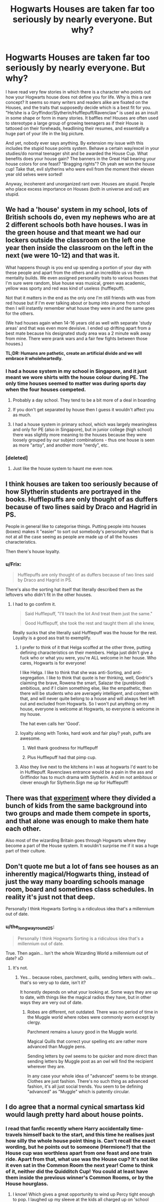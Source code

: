 #+TITLE: Hogwarts Houses are taken far too seriously by nearly everyone. But why?

* Hogwarts Houses are taken far too seriously by nearly everyone. But why?
:PROPERTIES:
:Author: DevoidOfVoid
:Score: 49
:DateUnix: 1475914669.0
:DateShort: 2016-Oct-08
:FlairText: Discussion
:END:
I have read very few stories in which there is a character who points out how your Hogwarts house does not define you for life. Why is this a rare concept? It seems so many writers and readers alike are fixated on the Houses, and the traits that supposedly decide which is a best fit for you. "He/she is a Gryffindor/Slytherin/Hufflepuff/Ravenclaw" is used as an insult in some shape or form in many stories. It baffles me! Houses are often used to stereotype a large group of growing teenagers as if their House is tattooed on their foreheads, headlining their resumes, and essentially a huge part of your life in the big picture.

And yet, nobody ever says anything. By extension my issue with this includes the stupid house points system. Behave a certain way/excel in your studies/do normal teenager shit and be awarded the House Cup. What benefits does your house gain? The banners in the Great Hall bearing your house colors for one feast? "Bragging rights"? Oh yeah we won the house cup! Take that, evil slytherins who were evil from the moment their eleven year old selves were sorted!

Anyway, incoherent and unorganized rant over. Houses are stupid. People who place excess importance on Houses (both in universe and out) are stupid.


** We had a 'house' system in my school, lots of British schools do, even my nephews who are at 2 different schools both have houses. I was in the green house and that meant we had our lockers outside the classroom on the left one year then inside the classroom on the left in the next (we were 10-12) and that was it.

What happens though is you end up spending a portion of your day with these people and apart from the others and an incredible us vs them mentality builds. We even assigned personality traits to various houses that I'm sure were random, blue house was musical, green was academic, yellow was sporty and red was kind of useless (hufflepuff).

Not that it matters in the end as the only one I'm still friends with was from red house but if I'm ever talking about or bump into anyone from school then I will instantly remember what house they were in and the same goes for the others.

(We had houses again when 14-16 years old as well with separate 'study areas' and that was even more devisive. I ended up drifting apart from a best mate because his designated study area was a 2 minute walk away from mine. There were prank wars and a fair few fights between those houses.)

*TL;DR: Humans are pathetic, create an artificial divide and we will embrace it wholeheartedly.*
:PROPERTIES:
:Author: Ch1pp
:Score: 57
:DateUnix: 1475924583.0
:DateShort: 2016-Oct-08
:END:

*** I had a house system in my school in Singapore, and it just meant we wore shirts with the house colour during PE. The only time houses seemed to matter was during sports day when the four houses competed.
:PROPERTIES:
:Author: solarwings
:Score: 14
:DateUnix: 1475935000.0
:DateShort: 2016-Oct-08
:END:

**** Probably a day school. They tend to be a bit more of a deal in boarding
:PROPERTIES:
:Author: chaosattractor
:Score: 9
:DateUnix: 1475937624.0
:DateShort: 2016-Oct-08
:END:


**** If you don't get separated by house then I guess it wouldn't affect you as much.
:PROPERTIES:
:Author: Ch1pp
:Score: 5
:DateUnix: 1475941893.0
:DateShort: 2016-Oct-08
:END:


**** I had a house system in primary school, which was largely meaningless and only for PE (also in Singapore), but in junior college (high school) there was slightly more meaning to the houses because they were loosely grouped by our subject combinations - thus one house is seen as more "artsy", and another more "nerdy", etc.
:PROPERTIES:
:Author: fuurin
:Score: 2
:DateUnix: 1476012113.0
:DateShort: 2016-Oct-09
:END:


*** [deleted]
:PROPERTIES:
:Score: 6
:DateUnix: 1475969269.0
:DateShort: 2016-Oct-09
:END:

**** Just like the house system to haunt me even now.
:PROPERTIES:
:Author: Ch1pp
:Score: 4
:DateUnix: 1475979278.0
:DateShort: 2016-Oct-09
:END:


** I think houses are taken too seriously because of how Slytherin students are portrayed in the books. Hufflepuffs are only thought of as duffers because of two lines said by Draco and Hagrid in PS.

People in general like to categorise things. Putting people into houses (boxes) makes it "easier" to sort out somebody's personality when that is not at all the case seeing as people are made up of all the houses characteristics.

Then there's house loyalty.
:PROPERTIES:
:Author: HateIsExhausting
:Score: 47
:DateUnix: 1475917017.0
:DateShort: 2016-Oct-08
:END:

*** u/Frix:
#+begin_quote
  Hufflepuffs are only thought of as duffers because of two lines said by Draco and Hagrid in PS.
#+end_quote

There's also the sorting hat itself that literally described them as the leftovers who didn't fit in the other houses.
:PROPERTIES:
:Author: Frix
:Score: 28
:DateUnix: 1475925899.0
:DateShort: 2016-Oct-08
:END:

**** I had to go confirm it.

#+begin_quote
  Said Hufflepuff, "I'll teach the lot And treat them just the same."

  Good Hufflepuff, she took the rest and taught them all she knew,
#+end_quote

Really sucks that she literally said Hufflepuff was the house for the rest. Loyalty is a good ass trait to exemplify.
:PROPERTIES:
:Score: 41
:DateUnix: 1475928065.0
:DateShort: 2016-Oct-08
:END:

***** I prefer to think of it that Helga scoffed at the other three, putting defining characteristics on their members. Helga just didn't give a fuck who or what you were, you're ALL welcome in her house. Who cares, Hogwarts is for everyone!

I like Helga. I like to think that she was anti-Sorting, and anti-segregation. I like to think that quote is her thinking, well, Godric's claiming the brave, Rowena the smart, Salazar the (pureblood) ambitious, and if I claim something else, like the empathetic, then there will be students who are averagely intelligent, and content with that, and will never quite belong to a house and will always feel left out and excluded from Hogwarts. So I won't put anything on my house, everyone is welcome at Hogwarts, so everyone is welcome in my house.

The hat even calls her 'Good'.
:PROPERTIES:
:Author: Lamenardo
:Score: 14
:DateUnix: 1475991569.0
:DateShort: 2016-Oct-09
:END:


***** loyalty along with Tonks, hard work and fair play? yeah, puffs are awesome.
:PROPERTIES:
:Author: sfjoellen
:Score: 5
:DateUnix: 1475945847.0
:DateShort: 2016-Oct-08
:END:

****** Well thank goodness for Hufflepuff
:PROPERTIES:
:Score: 2
:DateUnix: 1475960273.0
:DateShort: 2016-Oct-09
:END:


****** Plus Hufflepuff had that pimp cup.
:PROPERTIES:
:Author: laserthrasher1
:Score: 1
:DateUnix: 1475971081.0
:DateShort: 2016-Oct-09
:END:


***** Also they live next to the kitchens in I was at hogwarts I'd want to be in Hufflepuff. Ravenclaws entrance would be a pain in the ass and Griffindor has to much drama with Slytherin. And im not ambitous or clever enough for Slytherin.Sign me up for Hufflepuff!
:PROPERTIES:
:Author: juniperlei
:Score: 5
:DateUnix: 1475977017.0
:DateShort: 2016-Oct-09
:END:


** There was that [[http://www.simplypsychology.org/robbers-cave.html][experiment]] where they divided a bunch of kids from the same background into two groups and made them compete in sports, and that alone was enough to make them hate each other.

Also most of the wizarding Britain goes through Hogwarts where they become a part of the House system. It wouldn't surprise me if it was a huge part of their culture.
:PROPERTIES:
:Author: deirox
:Score: 26
:DateUnix: 1475929350.0
:DateShort: 2016-Oct-08
:END:


** Don't quote me but a lot of fans see houses as an inherently magical/Hogwarts thing, instead of just the way many boarding schools manage room, board and sometimes class schedules. In reality it's just not that deep.

Personally I think Hogwarts Sorting is a ridiculous idea that's a millennium out of date.
:PROPERTIES:
:Author: chaosattractor
:Score: 20
:DateUnix: 1475922839.0
:DateShort: 2016-Oct-08
:END:

*** u/the_long_way_round25:
#+begin_quote
  Personally I think Hogwarts Sorting is a ridiculous idea that's a millennium out of date.
#+end_quote

True. Then again... Isn't the whole Wizarding World a millennium out of date? xD
:PROPERTIES:
:Author: the_long_way_round25
:Score: 4
:DateUnix: 1475937404.0
:DateShort: 2016-Oct-08
:END:

**** It's not.
:PROPERTIES:
:Author: PsychoGeek
:Score: 5
:DateUnix: 1475962530.0
:DateShort: 2016-Oct-09
:END:

***** Yes... because robes, parchment, quills, sending letters with owls... that's so very up to date, isn't it?

It honestly depends on what your looking at. Some ways they are up to date, with things like the magical radios they have, but in other ways they are very out of date.
:PROPERTIES:
:Author: laserthrasher1
:Score: 1
:DateUnix: 1475971238.0
:DateShort: 2016-Oct-09
:END:

****** Robes are different, not outdated. There was no period of time in the Muggle world where robes were commonly worn except by clergy.

Parchment remains a luxury good in the Muggle world.

Magical Quills that correct your spelling etc are rather more advanced than Muggle pens.

Sending letters by owl seems to be quicker and more direct than sending letters by Muggle post as an owl will find the recipient wherever they are.

In any case your whole idea of "advanced" seems to be strange. Clothes are just fashion. There's no such thing as advanced fashion, it's all just social trends. You seem to be defining "advanced" as "Muggle" which is patently circular.
:PROPERTIES:
:Author: Taure
:Score: 16
:DateUnix: 1476006505.0
:DateShort: 2016-Oct-09
:END:


** I do agree that a normal cynical smartass kid would laugh pretty hard about house points.
:PROPERTIES:
:Author: sfjoellen
:Score: 6
:DateUnix: 1475917164.0
:DateShort: 2016-Oct-08
:END:

*** I read that fanfic recently where Harry accidentally time-travels himself back to the start, and this time he realises just how silly the whole house point thing is. Can't recall the exact wording, but he points out to someone (Hermione?) that the House cup was worthless apart from one feast and one train ride. Apart from that, what use was the House cup? It's not like it even sat in the Common Room the next year! Come to think of it, neither did the Quidditch Cup! You could at least have them inside the previous winner's Common Rooms, or by the House hourglass.
:PROPERTIES:
:Author: Lamenardo
:Score: 9
:DateUnix: 1475991847.0
:DateShort: 2016-Oct-09
:END:

**** I know! Which gives a great opportunity to wind up Percy tight enough to pop. I laughed up my sleeve at the kids all charged up on 'school spirit' but they did pretend it was important in the fiercest possible way.
:PROPERTIES:
:Author: sfjoellen
:Score: 3
:DateUnix: 1475992943.0
:DateShort: 2016-Oct-09
:END:

***** ha, but Harry actually got Percy to loosen up in this one! I'm pretty certain he wandered off to fight the troll, and not only persuaded Hermione and Ron to come with, but Neville and the twins, AND Percy! Same thing happened with the Mirror of Erised, he brought all four Weasleys with him. (Percy saw himself totally accepted by his family in it)
:PROPERTIES:
:Author: Lamenardo
:Score: 2
:DateUnix: 1475995187.0
:DateShort: 2016-Oct-09
:END:

****** ohh.. I do remember that one.. it was pretty good iirc. do you recall the name? I'd like to read it again.
:PROPERTIES:
:Author: sfjoellen
:Score: 1
:DateUnix: 1475998728.0
:DateShort: 2016-Oct-09
:END:

******* [deleted]
:PROPERTIES:
:Score: 2
:DateUnix: 1476002997.0
:DateShort: 2016-Oct-09
:END:

******** [[http://www.fanfiction.net/s/4536005/1/][*/Oh God Not Again!/*]] by [[https://www.fanfiction.net/u/674180/Sarah1281][/Sarah1281/]]

#+begin_quote
  So maybe everything didn't work out perfectly for Harry. Still, most of his friends survived, he'd gotten married, and was about to become a father. If only he'd have stayed away from the Veil, he wouldn't have had to go back and do everything AGAIN.
#+end_quote

^{/Site/: [[http://www.fanfiction.net/][fanfiction.net]] *|* /Category/: Harry Potter *|* /Rated/: Fiction K+ *|* /Chapters/: 50 *|* /Words/: 162,639 *|* /Reviews/: 11,085 *|* /Favs/: 14,974 *|* /Follows/: 6,048 *|* /Updated/: 12/22/2009 *|* /Published/: 9/13/2008 *|* /Status/: Complete *|* /id/: 4536005 *|* /Language/: English *|* /Genre/: Humor/Parody *|* /Characters/: Harry P. *|* /Download/: [[http://www.ff2ebook.com/old/ffn-bot/index.php?id=4536005&source=ff&filetype=epub][EPUB]] or [[http://www.ff2ebook.com/old/ffn-bot/index.php?id=4536005&source=ff&filetype=mobi][MOBI]]}

--------------

*FanfictionBot*^{1.4.0} *|* [[[https://github.com/tusing/reddit-ffn-bot/wiki/Usage][Usage]]] | [[[https://github.com/tusing/reddit-ffn-bot/wiki/Changelog][Changelog]]] | [[[https://github.com/tusing/reddit-ffn-bot/issues/][Issues]]] | [[[https://github.com/tusing/reddit-ffn-bot/][GitHub]]] | [[[https://www.reddit.com/message/compose?to=tusing][Contact]]]

^{/New in this version: Slim recommendations using/ ffnbot!slim! /Thread recommendations using/ linksub(thread_id)!}
:PROPERTIES:
:Author: FanfictionBot
:Score: 1
:DateUnix: 1476003007.0
:DateShort: 2016-Oct-09
:END:


******** thanks! i thought it might be that one, it's in the stack.

very kind of you.
:PROPERTIES:
:Author: sfjoellen
:Score: 1
:DateUnix: 1476005283.0
:DateShort: 2016-Oct-09
:END:


**** [deleted]
:PROPERTIES:
:Score: 1
:DateUnix: 1476003070.0
:DateShort: 2016-Oct-09
:END:

***** [[http://www.fanfiction.net/s/4536005/1/][*/Oh God Not Again!/*]] by [[https://www.fanfiction.net/u/674180/Sarah1281][/Sarah1281/]]

#+begin_quote
  So maybe everything didn't work out perfectly for Harry. Still, most of his friends survived, he'd gotten married, and was about to become a father. If only he'd have stayed away from the Veil, he wouldn't have had to go back and do everything AGAIN.
#+end_quote

^{/Site/: [[http://www.fanfiction.net/][fanfiction.net]] *|* /Category/: Harry Potter *|* /Rated/: Fiction K+ *|* /Chapters/: 50 *|* /Words/: 162,639 *|* /Reviews/: 11,085 *|* /Favs/: 14,974 *|* /Follows/: 6,048 *|* /Updated/: 12/22/2009 *|* /Published/: 9/13/2008 *|* /Status/: Complete *|* /id/: 4536005 *|* /Language/: English *|* /Genre/: Humor/Parody *|* /Characters/: Harry P. *|* /Download/: [[http://www.ff2ebook.com/old/ffn-bot/index.php?id=4536005&source=ff&filetype=epub][EPUB]] or [[http://www.ff2ebook.com/old/ffn-bot/index.php?id=4536005&source=ff&filetype=mobi][MOBI]]}

--------------

*FanfictionBot*^{1.4.0} *|* [[[https://github.com/tusing/reddit-ffn-bot/wiki/Usage][Usage]]] | [[[https://github.com/tusing/reddit-ffn-bot/wiki/Changelog][Changelog]]] | [[[https://github.com/tusing/reddit-ffn-bot/issues/][Issues]]] | [[[https://github.com/tusing/reddit-ffn-bot/][GitHub]]] | [[[https://www.reddit.com/message/compose?to=tusing][Contact]]]

^{/New in this version: Slim recommendations using/ ffnbot!slim! /Thread recommendations using/ linksub(thread_id)!}
:PROPERTIES:
:Author: FanfictionBot
:Score: 1
:DateUnix: 1476003091.0
:DateShort: 2016-Oct-09
:END:


** [deleted]
:PROPERTIES:
:Score: 4
:DateUnix: 1475954570.0
:DateShort: 2016-Oct-08
:END:

*** Malfoy not cunning or ambitious ? Except I suppose when he figured out how to get a pack of death eaters into a heavily guarded hogwarts, stole polyjuice potion, bought his way onto the quidditch team or enjoyed being head of unbridges inquisition. Just because his ambitions weren't noble ...
:PROPERTIES:
:Author: ggpeach
:Score: 3
:DateUnix: 1476536336.0
:DateShort: 2016-Oct-15
:END:


*** u/JoseElEntrenador:
#+begin_quote
  The question that I have is how exactly the hat determines who belongs where.
#+end_quote

My headcanon is that the hat places you based on what you value, not what you are. As a part of growing up, many people do become what they look up to (especialyl when surrounded by people with the same mindset).

That's the only way I can explain Neville, Hermione, Draco, etc (without giving the hat some "future potential seeing" power). Also the fact that the hat is supposed to find abstract qualities in 11 year olds.
:PROPERTIES:
:Author: JoseElEntrenador
:Score: 1
:DateUnix: 1477628739.0
:DateShort: 2016-Oct-28
:END:


*** Holy shit he wrote a book.
:PROPERTIES:
:Author: laserthrasher1
:Score: 0
:DateUnix: 1475971287.0
:DateShort: 2016-Oct-09
:END:


** The same reason so many people love personality quizzes - a quick way to find out things about yourself / reaffirm your beliefs about yourself, and receive a simple word/phrase/acronym that will let you identify others who have been classified similarly by the same tests.
:PROPERTIES:
:Author: fuurin
:Score: 2
:DateUnix: 1475981806.0
:DateShort: 2016-Oct-09
:END:


** I always thought houses would be a neat way for teachers to try to identify the most troublesome trait for kids. The sorting hat is just a therapy/administrative tool used to help teachers get kids the help tey need.
:PROPERTIES:
:Author: Evilsbane
:Score: 2
:DateUnix: 1475989289.0
:DateShort: 2016-Oct-09
:END:

*** relevant: [[https://www.fanfiction.net/s/10921110/1/Welcome-to-Hufflepuff]]

hehe I loved this fic.
:PROPERTIES:
:Author: Lamenardo
:Score: 3
:DateUnix: 1475992325.0
:DateShort: 2016-Oct-09
:END:


** I think it's partially exacerbated by Dumbledore himself, he was in a few instances still clearly Gryffindor biased. Snape's a pretty controversial character, but he's generally regarded as very brave by the characters, and Dumbledore actually says to him

#+begin_quote
  you know, I sometimes think we sort too soon
#+end_quote

implying that Snape was actually a Gryffindor. But Snape was a grown man, even though he was Head of it, he was well past actually being /part/ of it. The sigma of your highschool house shouldn't define you for the rest of your life. If the house sorting were random, you wouldn't have a bunch of 'evil' kids stuck in together festering, and there would probably have been less Death Eaters.
:PROPERTIES:
:Author: Lamenardo
:Score: 2
:DateUnix: 1475992752.0
:DateShort: 2016-Oct-09
:END:


** People are always tribal when they can be. It fosters a good competitive spirit. Onto why you see it so often, well partly lazy characterisation but also because people try to conform, people would change their personalities to fit the house better. The point is these kids spend nine months a year away from their families, the houses provide a new family but to fit in people pigeon-hole themselves.
:PROPERTIES:
:Author: herO_wraith
:Score: 1
:DateUnix: 1475951726.0
:DateShort: 2016-Oct-08
:END:


** It's a perspective bias. The books are told from Harry's point of view, who is a student and the houses of Hogwarts are super important to him and his peers.

I always assumed that no-one really cared all that much after school, but I agree that many authors don't seem to realize their insignificance.

One thing though:

#+begin_quote
  Oh yeah we won the house cup! Take that, evil slytherins who were evil from the moment their eleven year old selves were sorted!
#+end_quote

This is also partly JKRs fault, she didn't give many reasons to believe that Slytherin isn't "House Evil". I think the idea of a House for the ambitious and clever is great, but it's a total wasted opportunity in canon: Ambitious and clever people should realize that Civil War and Terrorism might hinder your ambitions (unless they are rape and murder).
:PROPERTIES:
:Author: Deathcrow
:Score: 1
:DateUnix: 1475959000.0
:DateShort: 2016-Oct-09
:END:

*** I retain the thought that the Slytherins are so evil because they got all the ambition and none of the cunning.
:PROPERTIES:
:Author: laserthrasher1
:Score: 1
:DateUnix: 1475971505.0
:DateShort: 2016-Oct-09
:END:


*** But perhaps their ambition was to be part of a revolution?

I always thought of the Slytherins as people who can see themself become great and try to be great through all means.

Joining Voldemort may not have been a good choise but at least they tried, most of the students that part of the brave Griffindors or the smart Ravenclaws are not known, at all, but every known deatheater have a high ranking position in the government, if they were not caught. ...Or a werewolf.

I lost track of what I was supposed to write...

What I am trying to conwey is that the best option for Slytherin was perhaps not to join Dumbledore, cause he is against what they wanted to acomplish in the first place.

The elation of them, the purebloods, in the government.
:PROPERTIES:
:Author: afferoos
:Score: 1
:DateUnix: 1487290630.0
:DateShort: 2017-Feb-17
:END:

**** u/Deathcrow:
#+begin_quote
  The elation of them, the purebloods, in the government.
#+end_quote

[I assume you meant 'elevation'?]

Which is already status quo: The Purebloods are in total control of the government already. Destabilizing said government to put in a Tyrant isn't at all conducive to ambitious goals. Not to mention that the Terrorism also destabilizes the economy.

There is very little chance to become influential under Voldemort's rule, unless you totally abandon your personal goals (which would also be anti-ambition). A proper Slytherin who seeks power would want to become Minister for Magic and not one of Voldemort's lackeys. A proper Slytherin who wants to get rich would oppose Voldemort. A proper Slytherin who wants to become popular and prominent has absolutely no reason to support Voldemort, because most people don't like Dark Wizards.

It's really dumb for an ambitious person to be a Death Eater and I'm not even getting into the whole issue with possibly dying on a failed Death Eater raid (death is also pretty bad for your ambitions).
:PROPERTIES:
:Author: Deathcrow
:Score: 1
:DateUnix: 1487325253.0
:DateShort: 2017-Feb-17
:END:


** There's actually a fairly popular Peggy Sue fanfic that lampshades the ridiculous nature of the House System.

Harry goes out of his way to lose as many House points as possible.

[[https://www.fanfiction.net/s/4536005/1/Oh-God-Not-Again]]
:PROPERTIES:
:Author: CryptidGrimnoir
:Score: 1
:DateUnix: 1475969317.0
:DateShort: 2016-Oct-09
:END:

*** is that the one where he sits with the Slytherins and bitches about AD's last minute points? that part I liked.
:PROPERTIES:
:Author: sfjoellen
:Score: 1
:DateUnix: 1475999130.0
:DateShort: 2016-Oct-09
:END:

**** Yes.

It's also the one where Sirius is made History of Magic Professor and rewards 50 points to anyone who says "Voldemort" without flinching.
:PROPERTIES:
:Author: CryptidGrimnoir
:Score: 2
:DateUnix: 1476014642.0
:DateShort: 2016-Oct-09
:END:


** I think they're taken so seriously for two reasons.

One would be how serious they are in the books. In the books, McGonagall describes them as family, and you never see Harry really having any friends outside of Gryffindor.

I think the second reason would be that fanfics started with the houses being serious, and got bigger and bigger due to copiers, reducing the ones where it's not that serious to few and far between.
:PROPERTIES:
:Author: laserthrasher1
:Score: 1
:DateUnix: 1475971049.0
:DateShort: 2016-Oct-09
:END:


** Abolishing the houses is a common subplot in fix-it fics like the first few chapters of Marriage Law Revolution.
:PROPERTIES:
:Author: MacsenWledig
:Score: 0
:DateUnix: 1475922365.0
:DateShort: 2016-Oct-08
:END:

*** That's... kind of stupid. Lot's a british schools have house systems. I would just get rid of the damn hat. Who gives an actual fuck if a kid is brave? Who care's if they're ambitious? God damn, just randomize the little midgets.
:PROPERTIES:
:Author: laserthrasher1
:Score: 2
:DateUnix: 1475971368.0
:DateShort: 2016-Oct-09
:END:

**** :(
:PROPERTIES:
:Author: --TheSortingHat--
:Score: 1
:DateUnix: 1476681046.0
:DateShort: 2016-Oct-17
:END:


** I think people just need to Overhaul the house system. Gryffindor/Slytherin/Hufflepuff/Ravenclaw, all these houses need to mean something. (Also think the mascots of the houses need to change, Dragon/Basilisk for Slytherin, Griffin/Phoenix for Gryffindor, Fairy for Hufflepuff, Sphinx/Centaur for Ravenclaw.
:PROPERTIES:
:Score: -4
:DateUnix: 1475932483.0
:DateShort: 2016-Oct-08
:END:

*** They don't really need to mean anything. The Houses at my school meant jack diddly squat and we got along just fine.
:PROPERTIES:
:Author: chaosattractor
:Score: 13
:DateUnix: 1475937738.0
:DateShort: 2016-Oct-08
:END:

**** It's a magical school smart one, of course they need to mean something. Are you that stupid to think that a magical school would implement a house system just so they can be like their muggle counterpart? Of course not.
:PROPERTIES:
:Score: -17
:DateUnix: 1475945427.0
:DateShort: 2016-Oct-08
:END:

***** And it's exactly this thinking that circles round to OP's point. Congratulations, I guess.

Like I've noted elsewhere Houses are not a magical thing, any more than freaking pumpkin juice is.
:PROPERTIES:
:Author: chaosattractor
:Score: 9
:DateUnix: 1475946848.0
:DateShort: 2016-Oct-08
:END:

****** So they use a magical hat to sort them for shits and giggles?
:PROPERTIES:
:Score: -5
:DateUnix: 1475949562.0
:DateShort: 2016-Oct-08
:END:

******* I've also noted elsewhere that Sorting is stupid, and beyond that the Houses they're sorted into don't actually do anything magical.
:PROPERTIES:
:Author: chaosattractor
:Score: 4
:DateUnix: 1475949737.0
:DateShort: 2016-Oct-08
:END:

******** [removed]
:PROPERTIES:
:Score: -4
:DateUnix: 1475950478.0
:DateShort: 2016-Oct-08
:END:

********* u/denarii:
#+begin_quote
  but I guess retards litter this subreddit, so why would you be different?
#+end_quote

That's enough, keep it civil. This violates both rules 2 and 3.
:PROPERTIES:
:Author: denarii
:Score: 1
:DateUnix: 1476023089.0
:DateShort: 2016-Oct-09
:END:

********** Holy shit it's the Headmaster! Don't smite me!
:PROPERTIES:
:Author: laserthrasher1
:Score: 0
:DateUnix: 1476030150.0
:DateShort: 2016-Oct-09
:END:


********** kden.
:PROPERTIES:
:Score: 0
:DateUnix: 1476087245.0
:DateShort: 2016-Oct-10
:END:


********* I can't really disagree with their being retards on here.

I don't think the houses really mean anything magical. It's just 4 different groups that represent a different thing.
:PROPERTIES:
:Author: laserthrasher1
:Score: 0
:DateUnix: 1475971648.0
:DateShort: 2016-Oct-09
:END:


***** Are you that stupid that you think that dividing up kids into different sections to make it easier to schedule smaller classes is an idea that is only useful in the muggle world?

(Look, I can be a douchebag online, too!)
:PROPERTIES:
:Score: 5
:DateUnix: 1475947157.0
:DateShort: 2016-Oct-08
:END:

****** Dividing classes? Are you dumb? There are like 40 kids in one year, in a castle that is so big, not even the headmaster knows everything about it. If they needed to divide classes they wouldn't need a magical hat to do it, obviously it has some purpose, smart one.
:PROPERTIES:
:Score: -4
:DateUnix: 1475949497.0
:DateShort: 2016-Oct-08
:END:

******* [[https://doc-0c-14-docs.googleusercontent.com/docs/securesc/hs8ej3n1hlb6uggc391t4da16esrfq85/sg8muhrg8v8lc9i4rvbclq9haej9305t/1476036000000/13308981330778725696/08120885237291537911/0B2CHSo_1U2d6M3l2bkR3UTVjRlE?e=view&nonce=47drd2qso6akg&user=08120885237291537911&hash=j3qgsmul4bgmvt10v71cst5k08dqrnvq][Yes... 40...]]
:PROPERTIES:
:Author: laserthrasher1
:Score: 1
:DateUnix: 1476037847.0
:DateShort: 2016-Oct-09
:END:

******** Not sure what you're trying to redirect me to, but the link is broken.
:PROPERTIES:
:Score: 1
:DateUnix: 1476087134.0
:DateShort: 2016-Oct-10
:END:
